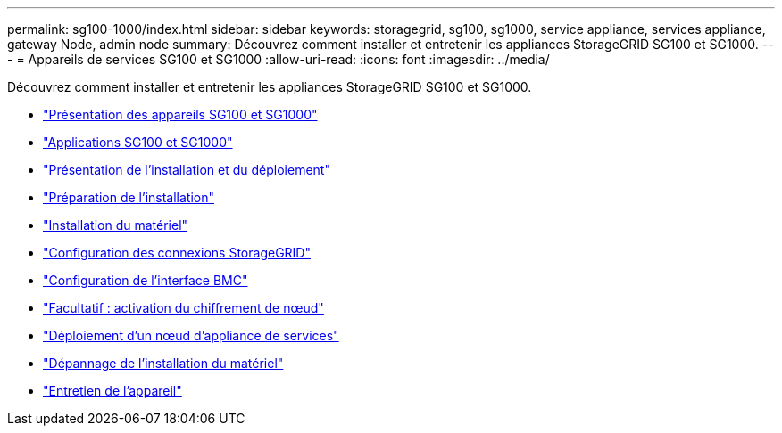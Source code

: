 ---
permalink: sg100-1000/index.html 
sidebar: sidebar 
keywords: storagegrid, sg100, sg1000, service appliance, services appliance, gateway Node, admin node 
summary: Découvrez comment installer et entretenir les appliances StorageGRID SG100 et SG1000. 
---
= Appareils de services SG100 et SG1000
:allow-uri-read: 
:icons: font
:imagesdir: ../media/


[role="lead"]
Découvrez comment installer et entretenir les appliances StorageGRID SG100 et SG1000.

* link:sg100-and-sg1000-appliances-overview.html["Présentation des appareils SG100 et SG1000"]
* link:sg100-and-sg1000-applications.html["Applications SG100 et SG1000"]
* link:installation-and-deployment-overview.html["Présentation de l'installation et du déploiement"]
* link:preparing-for-installation-sg100-and-sg1000.html["Préparation de l'installation"]
* link:installing-hardware-sg100-and-sg1000.html["Installation du matériel"]
* link:configuring-storagegrid-connections-sg100-and-sg1000.html["Configuration des connexions StorageGRID"]
* link:configuring-bmc-interface-sg1000.html["Configuration de l'interface BMC"]
* link:optional-enabling-node-encryption.html["Facultatif : activation du chiffrement de nœud"]
* link:deploying-services-appliance-node.html["Déploiement d'un nœud d'appliance de services"]
* link:troubleshooting-hardware-installation-sg100-and-sg1000.html["Dépannage de l'installation du matériel"]
* link:maintaining-services-appliance-sg100-and-sg1000.html["Entretien de l'appareil"]


